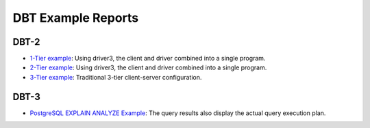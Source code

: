 ===================
DBT Example Reports
===================

DBT-2
=====

* `1-Tier example <dbt2/1-tier/report.html>`_: Using driver3, the client and
  driver combined into a single program.
* `2-Tier example <dbt2/2-tier/report.html>`_: Using driver3, the client and
  driver combined into a single program.
* `3-Tier example <dbt2/3-tier/report.html>`_: Traditional 3-tier client-server
  configuration.

DBT-3
=====

* `PostgreSQL EXPLAIN ANALYZE Example
  <dbt3/postgresql-explain-analyze/report.html>`__: The query results also
  display the actual query execution plan.
